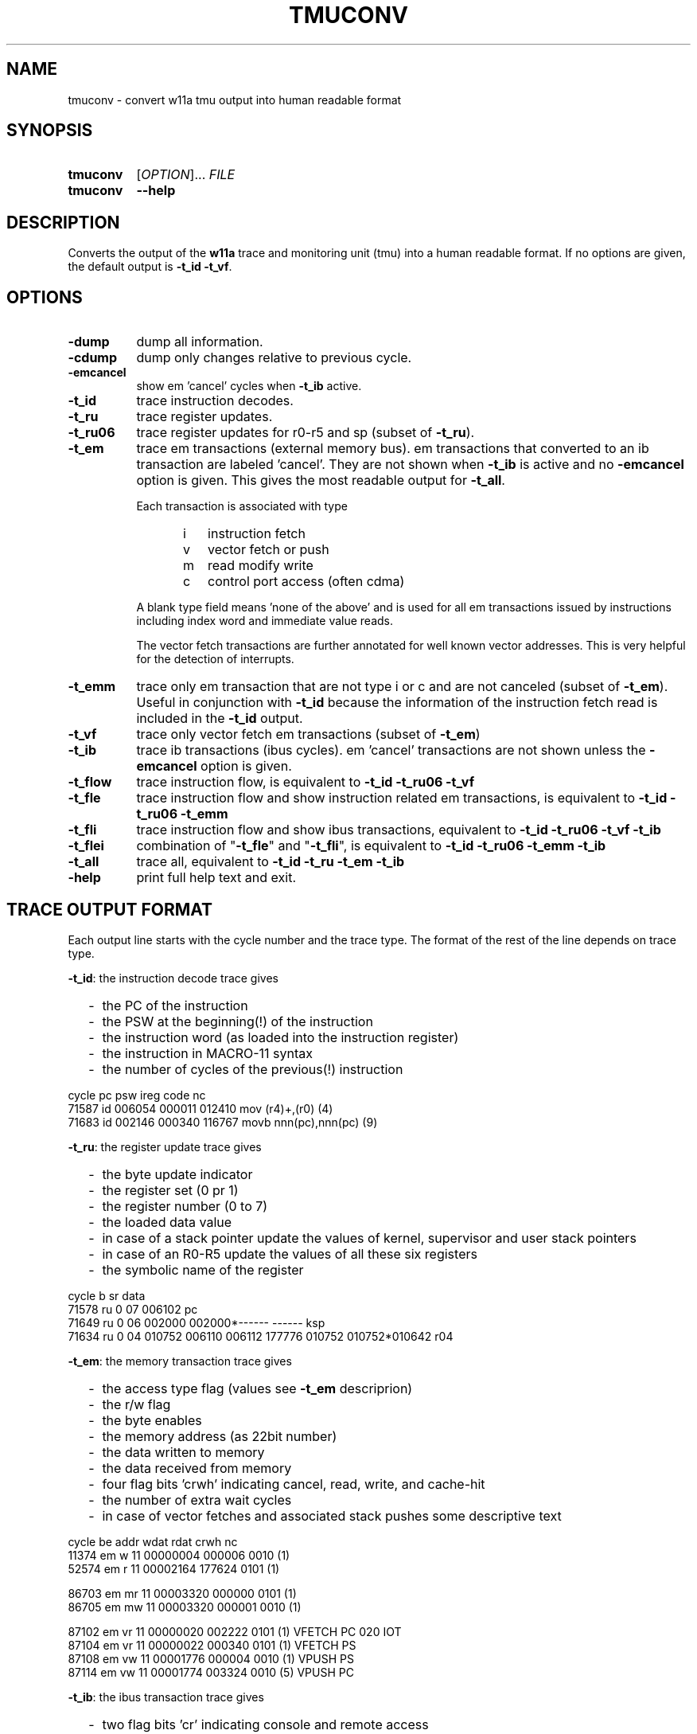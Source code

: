 .\" -*- nroff -*-
.\" $Id: tmuconv.1 1348 2023-01-08 13:33:01Z mueller $
.\" SPDX-License-Identifier: GPL-3.0-or-later
.\" Copyright 2013-2023 by Walter F.J. Mueller <W.F.J.Mueller@gsi.de>
.\"
.\" ------------------------------------------------------------------
.
.TH TMUCONV 1 2023-01-08 "Retro Project" "Retro Project Manual"
.\" ------------------------------------------------------------------
.SH NAME
tmuconv \- convert w11a tmu output into human readable format
.\" ------------------------------------------------------------------
.SH SYNOPSIS
.
.SY tmuconv
.RI [ OPTION ]...
.I FILE
.
.SY tmuconv
.B \-\-help
.YS
.
.\" ------------------------------------------------------------------
.SH DESCRIPTION
Converts the output of the \fBw11a\fR trace and monitoring unit (tmu)
into a human readable format. If no options are given, the default
output is \fB\-t_id\fR \fB\-t_vf\fR.
.
.\" ------------------------------------------------------------------
.SH OPTIONS
.
.\" ----------------------------------------------
.IP "\fB\-dump\fR" 8
dump all information.
.
.\" ----------------------------------------------
.IP "\fB\-cdump\fR"
dump only changes relative to previous cycle.
.
.\" ----------------------------------------------
.IP "\fB\-emcancel\fR"
show em 'cancel' cycles when \fB\-t_ib\fR active.
.
.\" ----------------------------------------------
.IP "\fB\-t_id\fR"
trace instruction decodes.
.
.\" ----------------------------------------------
.IP "\fB\-t_ru\fR"
trace register updates.
.
.\" ----------------------------------------------
.IP "\fB\-t_ru06\fR"
trace register updates for r0-r5 and sp (subset of \fB\-t_ru\fR).
.
.\" ----------------------------------------------
.IP "\fB\-t_em\fR"
trace em transactions (external memory bus).
em transactions that converted to an ib transaction are labeled 'cancel'.
They are not shown when \fB\-t_ib\fR is active and no \fB\-emcancel\fR option
is given. This gives the most readable output for \fB\-t_all\fR.

Each transaction is associated with type
.RS
.RS 3
.PD 0
.IP "  i" 5
instruction fetch
.IP "  v"
vector fetch or push
.IP "  m"
read modify write
.IP "  c"
control port access (often cdma)
.PD
.RE

A blank type field means 'none of the above' and is used for all em
transactions issued by instructions including index word and immediate
value reads.

The vector fetch transactions are further annotated for well known vector
addresses. This is very helpful for the detection of interrupts.
.RE
.
.\" ----------------------------------------------
.IP "\fB\-t_emm\fR"
trace only em transaction that are not type i or c and are not canceled
(subset of  \fB\-t_em\fR).
Useful in conjunction with \fB\-t_id\fR because the information of the
instruction fetch read is included in the \fB\-t_id\fR output.

.\" ----------------------------------------------
.IP "\fB\-t_vf\fR"
trace only vector fetch em transactions (subset of \fB\-t_em\fR)
.
.\" ----------------------------------------------
.IP "\fB\-t_ib\fR"
trace ib transactions (ibus cycles). em 'cancel' transactions are not shown
unless the \fB\-emcancel\fR option is given.
.
.\" ----------------------------------------------
.IP "\fB\-t_flow\fR"
trace instruction flow,
is equivalent to \fB\-t_id\fR \fB\-t_ru06\fR \fB\-t_vf\fR
.
.\" ----------------------------------------------
.IP "\fB\-t_fle\fR"
trace instruction flow and show instruction related em transactions,
is equivalent to \fB\-t_id\fR \fB\-t_ru06\fR \fB\-t_emm\fR
.
.\" ----------------------------------------------
.IP "\fB\-t_fli\fR"
trace instruction flow and show ibus transactions,
equivalent to \fB\-t_id\fR \fB\-t_ru06\fR \fB\-t_vf\fR \fB\-t_ib\fR
.
.\" ----------------------------------------------
.IP "\fB\-t_flei\fR"
combination of "\fB\-t_fle\fR" and "\fB\-t_fli\fR",
is equivalent to \fB\-t_id\fR \fB\-t_ru06\fR \fB\-t_emm\fR \fB\-t_ib\fR
.
.\" ----------------------------------------------
.IP "\fB\-t_all\fR"
trace all, equivalent to \fB\-t_id\fR \fB\-t_ru\fR \fB\-t_em\fR \fB\-t_ib\fR
.
.\" ----------------------------------------------
.IP "\fB\-help\fR"
print full help text and exit.
.
.\" ------------------------------------------------------------------
.SH TRACE OUTPUT FORMAT
Each output line starts with the cycle number and the trace type.
The format of the rest of the line depends on trace type.

\fB\-t_id\fP: the instruction decode trace gives
.RS 2
.PD 0
.IP "-" 2
the PC of the instruction
.IP "-"
the PSW at the beginning(!) of the instruction
.IP "-"
the instruction word (as loaded into the instruction register)
.IP "-"
the instruction in MACRO-11 syntax
.IP "-"
the number of cycles of the previous(!) instruction
.PD
.RE
.PP

.EX
  cycle                  pc    psw   ireg  code                    nc
  71587 id           006054 000011 012410  mov  (r4)+,(r0)        (4)
  71683 id           002146 000340 116767  movb nnn(pc),nnn(pc)   (9)
.EE

\fB\-t_ru\fP: the register update trace gives
.RS 2
.PD 0
.IP "-" 2
the byte update indicator
.IP "-"
the register set (0 pr 1)
.IP "-"
the register number (0 to 7)
.IP "-"
the loaded data value
.IP "-"
in case of a stack pointer update the values of kernel, supervisor and user
stack pointers
.IP "-"
in case of an R0-R5 update the values of all these six registers
.IP "-"
the symbolic name of the register
.PD
.RE
.PP

.EX
  cycle       b sr     data 
  71578 ru    0 07   006102 pc
  71649 ru    0 06   002000 002000*------ ------  ksp
  71634 ru    0 04   010752 006110 006112 177776 010752 010752*010642 r04
.EE

\fB\-t_em\fP: the memory transaction trace gives
.RS 2
.PD 0
.IP "-" 2
the access type flag (values see \fB\-t_em\fP descriprion)
.IP "-"
the r/w flag
.IP "-"
the byte enables
.IP "-"
the memory address (as 22bit number)
.IP "-"
the data written to memory
.IP "-"
the data received from memory
.IP "-"
four flag bits 'crwh' indicating cancel, read, write, and cache-hit
.IP "-"
the number of extra wait cycles
.IP "-"
in case of vector fetches and associated stack pushes some descriptive text
.PD
.RE
.PP

.EX
  cycle         be     addr   wdat   rdat  crwh  nc
  11374 em    w 11 00000004 000006         0010 (1) 
  52574 em    r 11 00002164        177624  0101 (1)

  86703 em   mr 11 00003320        000000  0101 (1)
  86705 em   mw 11 00003320 000001         0010 (1)

  87102 em   vr 11 00000020        002222  0101 (1) VFETCH PC 020 IOT
  87104 em   vr 11 00000022        000340  0101 (1) VFETCH PS
  87108 em   vw 11 00001776 000004         0010 (1) VPUSH PS
  87114 em   vw 11 00001774 003324         0010 (5) VPUSH PC
.EE

\fB\-t_ib\fP: the ibus transaction trace gives
.RS 2
.PD 0
.IP "-" 2
two flag bits 'cr' indicating console and remote access
.IP "-"
two flag bits 'rm' indicating read/write and modify
.IP "-"
the byte enables
.IP "-"
the bus address (as 16bit number)
.IP "-"
the data written to bus
.IP "-"
the data received from bus
.IP "-"
the acknowledge flag
.IP "-"
the number of extra wait cycles
.IP "-"
if known, the symbolic name of the register
.PD
.RE
.PP

.EX
  cycle    cr rmbe     addr   wdat   rdat     a  nc name
    988 ib cr r 11   177500        000000     1 (0) ii.acr
  52583 ib -- w 11   177570 000001            1 (0) sdreg
  70729 ib -- r 11   177776        000004     1 (0) psw
.EE

The w11 CPU starts a cache cycle for each read or write, and cancels the
cache request when an ibus access is detected. These transactions are usually
suppressed when \fB\-t_ib\fP is active but are shown when \fB\-emcancel\fP
is given, resulting in output like

.EX
   52582 em    w 11 00177570 000001 cancel  1000 (1) 
   52583 ib -- w 11   177570 000001            1 (0) sdreg
.EE

.
.\" ------------------------------------------------------------------
.SH EXAMPLES
.IP "\fBtmuconv --t_id --t_em --t_ib tmu_ofile\fR" 4
Produces an output with all instruction decodes and external memory interface
and ibus transactions. The execution of a 'bisb #4,4(r4)' instruction which
accesses the output CSR of a DL11 interface will look like

.EX
   429 id           002002 000340 152764  bisb #nnn,nnn(r4)      (5)
   431 em    r 01 00002004        000004  0100 (1)
   433 em    r 11 00002006        000004  0100 (1)
   436 ib -- rm01   177564        000200     1 (0) to.csr
   439 ib -- wm01   177564 000204            1 (0) to.csr
.EE

and shows the ibus read-modify-write.

.IP "\fBtmuconv --t_all tmu_ofile\fR" 4
Like above, in addition, also all register updates are shown. The execution
of a 'cmp (r2),(r4)+' where r2 points to the psw will look like

.EX
   934 id           003014 000011 021224  cmp  (r2),(r4)+        (9)
   937 ib -- r 11   177776        000011     1 (0) psw
   939 ru    0 04   005676 003036 003040 177776 005700 005676*005570  r04
   940 em    r 11 00005674        000011  0101 (1)
.EE

.\" ------------------------------------------------------------------
.SH "SEE ALSO"
.BR ti_rri (1)

.\" ------------------------------------------------------------------
.SH AUTHOR
Walter F.J. Mueller <W.F.J.Mueller@gsi.de>
